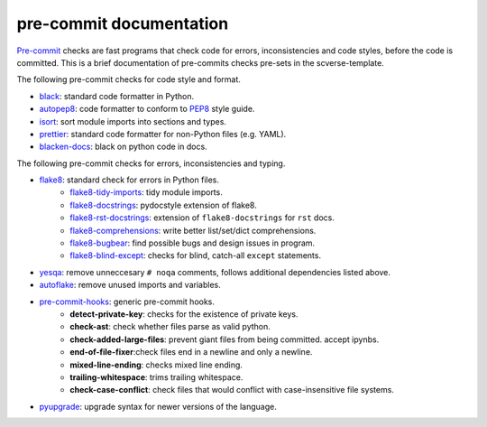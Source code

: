 pre-commit documentation
========================

`Pre-commit`_ checks are fast programs that check code for errors, inconsistencies and code styles, before the code is committed.
This is a brief documentation of pre-commits checks pre-sets in the scverse-template.

The following pre-commit checks for code style and format.

* black_: standard code formatter in Python.
* autopep8_: code formatter to conform to `PEP8`_ style guide.
* isort_: sort module imports into sections and types.
* prettier_: standard code formatter for non-Python files (e.g. YAML).
* blacken-docs_: black on python code in docs.

The following pre-commit checks for errors, inconsistencies and typing.

* flake8_: standard check for errors in Python files.
   * flake8-tidy-imports_: tidy module imports.
   * flake8-docstrings_: pydocstyle extension of flake8.
   * flake8-rst-docstrings_: extension of ``flake8-docstrings`` for ``rst`` docs.
   * flake8-comprehensions_: write better list/set/dict comprehensions.
   * flake8-bugbear_: find possible bugs and design issues in program.
   * flake8-blind-except_: checks for blind, catch-all ``except`` statements.
* yesqa_: remove unneccesary ``# noqa`` comments, follows additional dependencies listed above.
* autoflake_: remove unused imports and variables.
* pre-commit-hooks_: generic pre-commit hooks.
   * **detect-private-key**: checks for the existence of private keys.
   * **check-ast**: check whether files parse as valid python.
   * **check-added-large-files**: prevent giant files from being committed. accept ipynbs.
   * **end-of-file-fixer**:check files end in a newline and only a newline.
   * **mixed-line-ending**: checks mixed line ending.
   * **trailing-whitespace**: trims trailing whitespace.
   * **check-case-conflict**: check files that would conflict with case-insensitive file systems.
* pyupgrade_: upgrade syntax for newer versions of the language.

.. _pre-commit: https://pre-commit.com/
.. _mypy: http://www.mypy-lang.org/
.. _black: https://black.readthedocs.io/en/stable/
.. _autopep8: https://github.com/hhatto/autopep8
.. _pep8: https://peps.python.org/pep-0008/
.. _isort: https://pycqa.github.io/isort/
.. _prettier: https://prettier.io/docs/en/index.html
.. _blacken-docs: https://github.com/asottile/blacken-docs
.. _flake8: https://flake8.pycqa.org/en/latest/
.. _flake8-tidy-imports: https://github.com/adamchainz/flake8-tidy-imports
.. _flake8-docstrings: https://github.com/PyCQA/flake8-docstrings
.. _flake8-rst-docstrings: https://github.com/peterjc/flake8-rst-docstrings
.. _flake8-comprehensions: https://github.com/adamchainz/flake8-comprehensions
.. _flake8-bugbear: https://github.com/PyCQA/flake8-bugbear
.. _flake8-blind-except: https://github.com/elijahandrews/flake8-blind-except
.. _yesqa: https://github.com/asottile/yesqa
.. _pre-commit-hooks: https://github.com/pre-commit/pre-commit-hooks
.. _autoflake: https://github.com/PyCQA/autoflake
.. _pyupgrade: https://github.com/asottile/pyupgrade
